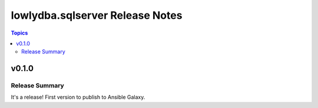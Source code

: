 ================================
lowlydba.sqlserver Release Notes
================================

.. contents:: Topics


v0.1.0
======

Release Summary
---------------

| It's a release! First version to publish to Ansible Galaxy.
